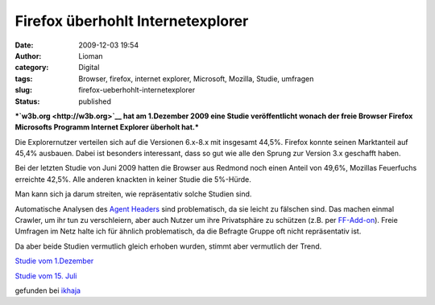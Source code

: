 Firefox überhohlt Internetexplorer
##################################
:date: 2009-12-03 19:54
:author: Lioman
:category: Digital
:tags: Browser, firefox, internet explorer, Microsoft, Mozilla, Studie, umfragen
:slug: firefox-ueberhohlt-internetexplorer
:status: published

***`w3b.org <http://w3b.org>`__ hat am 1.Dezember 2009 eine Studie
veröffentlicht wonach der freie Browser Firefox Microsofts Programm
Internet Explorer überholt hat.***

Die Explorernutzer verteilen sich auf die Versionen 6.x-8.x mit
insgesamt 44,5%. Firefox konnte seinen Marktanteil auf 45,4% ausbauen.
Dabei ist besonders interessant, dass so gut wie alle den Sprung zur
Version 3.x geschafft haben.

Bei der letzten Studie von Juni 2009 hatten die Browser aus Redmond noch
einen Anteil von 49,6%, Mozillas Feuerfuchs erreichte 42,5%. Alle
anderen knackten in keiner Studie die 5%-Hürde.

Man kann sich ja darum streiten, wie repräsentativ solche Studien sind.

Automatische Analysen des `Agent
Headers <http://de.wikipedia.org/wiki/User%20Agent>`__ sind
problematisch, da sie leicht zu fälschen sind. Das machen einmal
Crawler, um ihr tun zu verschleiern, aber auch Nutzer um ihre
Privatsphäre zu schützen (z.B. per
`FF-Add-on <https://addons.mozilla.org/de/firefox/addon/59>`__). Freie
Umfragen im Netz halte ich für ähnlich problematisch, da die Befragte
Gruppe oft nicht repräsentativ ist.

Da aber beide Studien vermutlich gleich erhoben wurden, stimmt aber
vermutlich der Trend.

`Studie vom
1.Dezember <http://www.w3b.org/technik/firefox-setzt-langjahriger-internet-explorer-dominanz-ein-ende.html>`__

`Studie vom 15.
Juli <http://www.w3b.org/technik/browserwatch-firefox-enttrohnt-microsofts-internet-explorer.html>`__

gefunden bei
`ikhaja <http://ikhaya.ubuntuusers.de/2009/12/02/fierfox-3-meistgenutzter-browser-im-deutschsprachigen-web/>`__
